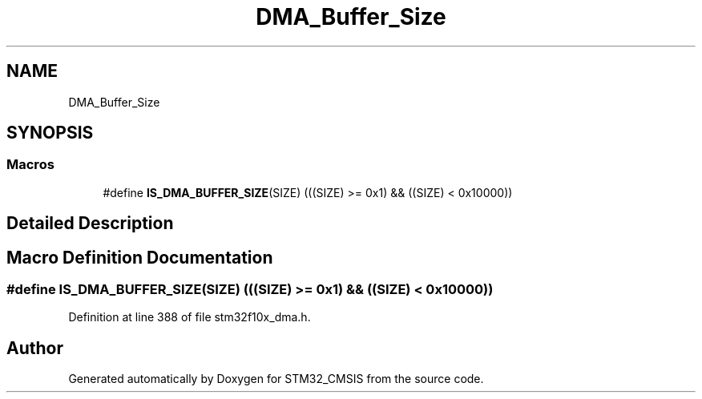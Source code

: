 .TH "DMA_Buffer_Size" 3 "Sun Apr 16 2017" "STM32_CMSIS" \" -*- nroff -*-
.ad l
.nh
.SH NAME
DMA_Buffer_Size
.SH SYNOPSIS
.br
.PP
.SS "Macros"

.in +1c
.ti -1c
.RI "#define \fBIS_DMA_BUFFER_SIZE\fP(SIZE)   (((SIZE) >= 0x1) && ((SIZE) < 0x10000))"
.br
.in -1c
.SH "Detailed Description"
.PP 

.SH "Macro Definition Documentation"
.PP 
.SS "#define IS_DMA_BUFFER_SIZE(SIZE)   (((SIZE) >= 0x1) && ((SIZE) < 0x10000))"

.PP
Definition at line 388 of file stm32f10x_dma\&.h\&.
.SH "Author"
.PP 
Generated automatically by Doxygen for STM32_CMSIS from the source code\&.
